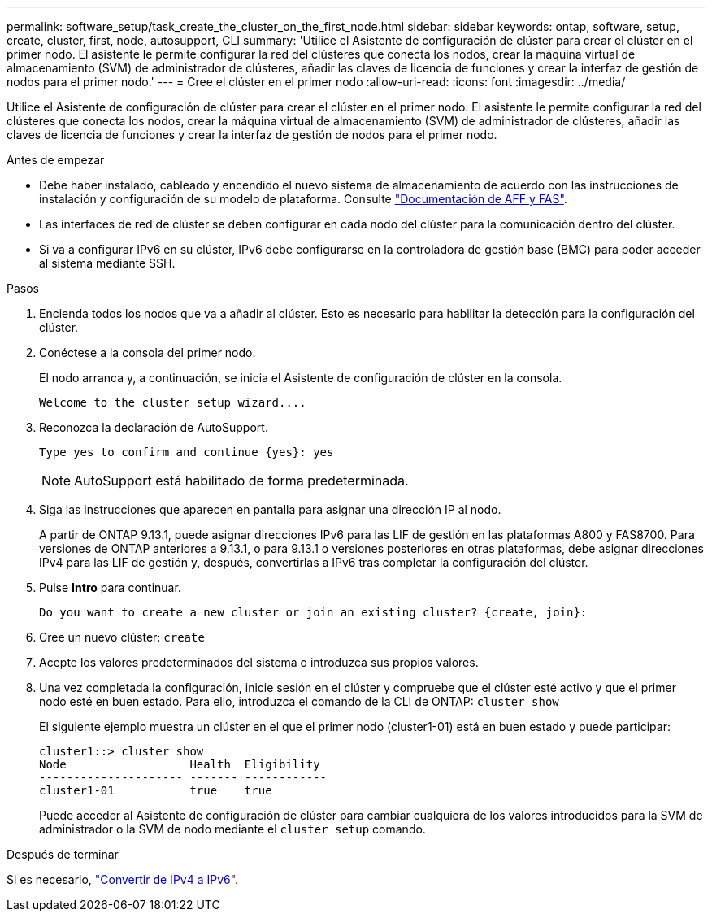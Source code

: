 ---
permalink: software_setup/task_create_the_cluster_on_the_first_node.html 
sidebar: sidebar 
keywords: ontap, software, setup, create, cluster, first, node, autosupport, CLI 
summary: 'Utilice el Asistente de configuración de clúster para crear el clúster en el primer nodo. El asistente le permite configurar la red del clústeres que conecta los nodos, crear la máquina virtual de almacenamiento (SVM) de administrador de clústeres, añadir las claves de licencia de funciones y crear la interfaz de gestión de nodos para el primer nodo.' 
---
= Cree el clúster en el primer nodo
:allow-uri-read: 
:icons: font
:imagesdir: ../media/


[role="lead"]
Utilice el Asistente de configuración de clúster para crear el clúster en el primer nodo. El asistente le permite configurar la red del clústeres que conecta los nodos, crear la máquina virtual de almacenamiento (SVM) de administrador de clústeres, añadir las claves de licencia de funciones y crear la interfaz de gestión de nodos para el primer nodo.

.Antes de empezar
* Debe haber instalado, cableado y encendido el nuevo sistema de almacenamiento de acuerdo con las instrucciones de instalación y configuración de su modelo de plataforma. Consulte https://docs.netapp.com/us-en/ontap-systems/index.html["Documentación de AFF y FAS"].
* Las interfaces de red de clúster se deben configurar en cada nodo del clúster para la comunicación dentro del clúster.
* Si va a configurar IPv6 en su clúster, IPv6 debe configurarse en la controladora de gestión base (BMC) para poder acceder al sistema mediante SSH.


.Pasos
. Encienda todos los nodos que va a añadir al clúster. Esto es necesario para habilitar la detección para la configuración del clúster.
. Conéctese a la consola del primer nodo.
+
El nodo arranca y, a continuación, se inicia el Asistente de configuración de clúster en la consola.

+
[listing]
----
Welcome to the cluster setup wizard....
----
. Reconozca la declaración de AutoSupport.
+
[listing]
----
Type yes to confirm and continue {yes}: yes
----
+

NOTE: AutoSupport está habilitado de forma predeterminada.

. Siga las instrucciones que aparecen en pantalla para asignar una dirección IP al nodo.
+
A partir de ONTAP 9.13.1, puede asignar direcciones IPv6 para las LIF de gestión en las plataformas A800 y FAS8700. Para versiones de ONTAP anteriores a 9.13.1, o para 9.13.1 o versiones posteriores en otras plataformas, debe asignar direcciones IPv4 para las LIF de gestión y, después, convertirlas a IPv6 tras completar la configuración del clúster.

. Pulse *Intro* para continuar.
+
[listing]
----
Do you want to create a new cluster or join an existing cluster? {create, join}:
----
. Cree un nuevo clúster: `create`
. Acepte los valores predeterminados del sistema o introduzca sus propios valores.
. Una vez completada la configuración, inicie sesión en el clúster y compruebe que el clúster esté activo y que el primer nodo esté en buen estado. Para ello, introduzca el comando de la CLI de ONTAP: `cluster show`
+
El siguiente ejemplo muestra un clúster en el que el primer nodo (cluster1-01) está en buen estado y puede participar:

+
[listing]
----
cluster1::> cluster show
Node                  Health  Eligibility
--------------------- ------- ------------
cluster1-01           true    true
----
+
Puede acceder al Asistente de configuración de clúster para cambiar cualquiera de los valores introducidos para la SVM de administrador o la SVM de nodo mediante el `cluster setup` comando.



.Después de terminar
Si es necesario, link:convert-ipv4-to-ipv6-task.html["Convertir de IPv4 a IPv6"].
